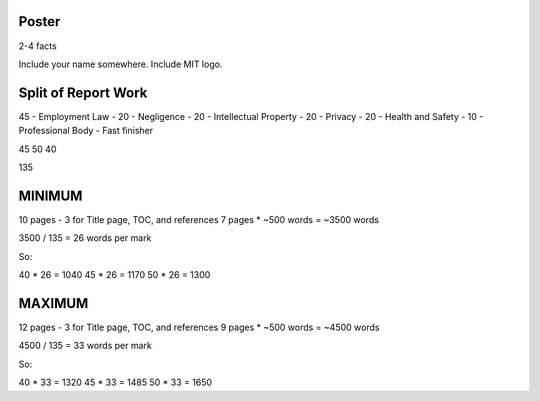 Poster
======

2-4 facts

Include your name somewhere. Include MIT logo.

Split of Report Work
====================

45 - Employment Law - 
20 - Negligence - 
20 - Intellectual Property - 
20 - Privacy - 
20 - Health and Safety - 
10 - Professional Body - Fast finisher

45
50
40

135

MINIMUM
=======

10 pages - 3 for Title page, TOC, and references
7 pages * ~500 words
= ~3500 words

3500 / 135 = 26 words per mark

So:

40 * 26 = 1040
45 * 26 = 1170
50 * 26 = 1300

MAXIMUM
=======

12 pages - 3 for Title page, TOC, and references
9 pages * ~500 words
= ~4500 words

4500 / 135 = 33 words per mark

So:

40 * 33 = 1320
45 * 33 = 1485
50 * 33 = 1650
